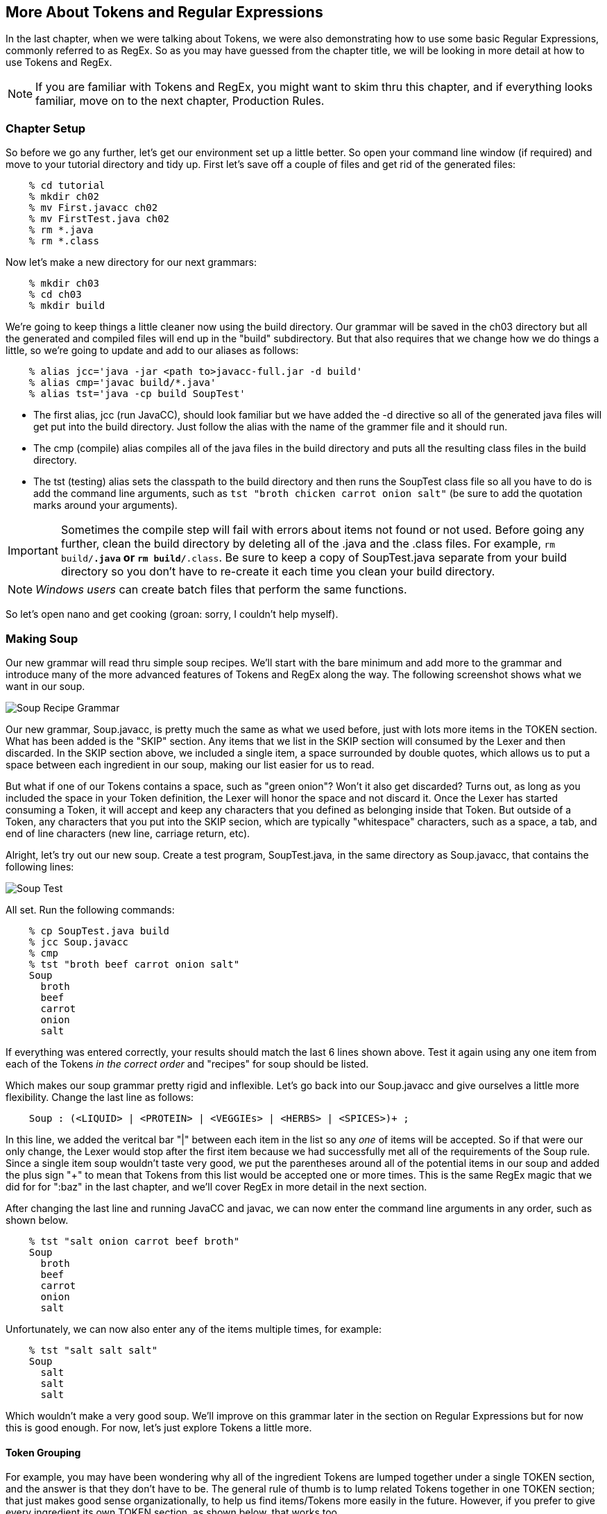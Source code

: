 :imagesdir: ./images
== More About Tokens and Regular Expressions
In the last chapter, when we were talking about Tokens, we were also demonstrating how to use some basic Regular Expressions, commonly referred to as RegEx. So as you may have guessed from the chapter title, we will be looking in more detail at how to use Tokens and RegEx. 

NOTE: If you are familiar with Tokens and RegEx, you might want to skim thru this chapter, and if everything looks familiar, move on to the next chapter, Production Rules. 

=== Chapter Setup

So before we go any further, let's get our environment set up a little better. So open your command line window (if required) and move to your tutorial directory and tidy up. First let's save off a couple of files and get rid of the generated files:
----
    % cd tutorial
    % mkdir ch02
    % mv First.javacc ch02
    % mv FirstTest.java ch02
    % rm *.java
    % rm *.class
----
Now let's make a new directory for our next grammars:
----
    % mkdir ch03
    % cd ch03
    % mkdir build
----
We're going to keep things a little cleaner now using the build directory. Our grammar will be saved in the ch03 directory but all the generated and compiled files will end up in the "build" subdirectory. But that also requires that we change how we do things a little, so we're going to update and add to our aliases as follows:
----
    % alias jcc='java -jar <path to>javacc-full.jar -d build'
    % alias cmp='javac build/*.java'
    % alias tst='java -cp build SoupTest'
----
* The first alias, jcc (run JavaCC), should look familiar but we have added the -d directive so all of the generated java files will get put into the build directory. Just follow the alias with the name of the grammer file and it should run.
* The cmp (compile) alias compiles all of the java files in the build directory and puts all the resulting class files in the build directory. 
* The tst (testing) alias sets the classpath to the build directory and then runs the SoupTest class file so all you have to do is add the command line arguments, such as `tst "broth chicken carrot onion salt"` (be sure to add the quotation marks around your arguments).

IMPORTANT: Sometimes the compile step will fail with errors about items not found or not used. Before going any further, clean the build directory by deleting all of the .java and the .class files. For example, `rm build/*.java` or `rm build/*.class`. Be sure to keep a copy of SoupTest.java separate from your build directory so you don't have to re-create it each time you clean your build directory.

NOTE: _Windows users_ can create batch files that perform the same functions.

So let's open nano and get cooking (groan: sorry, I couldn't help myself).

=== Making Soup
Our new grammar will read thru simple soup recipes. We'll start with the bare minimum and add more to the grammar and introduce many of the more advanced features of Tokens and RegEx along the way. The following screenshot shows what we want in our soup.

image:3soupjavaccScreenshot1.jpg[Soup Recipe Grammar]

Our new grammar, Soup.javacc, is pretty much the same as what we used before, just with lots more items in the TOKEN section. What has been added is the "SKIP" section. Any items that we list in the SKIP section will consumed by the Lexer and then discarded. In the SKIP section above, we included a single item, a space surrounded by double quotes, which allows us to put a space between each ingredient in our soup, making our list easier for us to read.

But what if one of our Tokens contains a space, such as "green onion"? Won't it also get discarded? Turns out, as long as you included the space in your Token definition, the Lexer will honor the space and not discard it. Once the Lexer has started consuming a Token, it will accept and keep any characters that you defined as belonging inside that Token. But outside of a Token, any characters that you put into the SKIP secion, which are typically "whitespace" characters, such as a space, a tab, and end of line characters (new line, carriage return, etc).

Alright, let's try out our new soup. Create a test program, SoupTest.java, in the same directory as Soup.javacc, that contains the following lines:

image:3souptestScreenshot1.jpg[Soup Test]

All set. Run the following commands:
----
    % cp SoupTest.java build
    % jcc Soup.javacc
    % cmp
    % tst "broth beef carrot onion salt"
    Soup
      broth
      beef
      carrot
      onion
      salt
----
If everything was entered correctly, your results should match the last 6 lines shown above. Test it again using any one item from each of the Tokens _in the correct order_ and "recipes" for soup should be listed. 

Which makes our soup grammar pretty rigid and inflexible. Let's go back into our Soup.javacc and give ourselves a little more flexibility. Change the last line as follows:
----
    Soup : (<LIQUID> | <PROTEIN> | <VEGGIEs> | <HERBS> | <SPICES>)+ ;
----
In this line, we added the veritcal bar "|" between each item in the list so any _one_ of items will be accepted. So if that were our only change, the Lexer would stop after the first item because we had successfully met all of the requirements of the Soup rule. Since a single item soup wouldn't taste very good, we put the parentheses around all of the potential items in our soup and added the plus sign "+" to mean that Tokens from this list would be accepted one or more times. This is the same RegEx magic that we did for for ":baz" in the last chapter, and we'll cover RegEx in more detail in the next section. 

After changing the last line and running JavaCC and javac, we can now enter the command line arguments in any order, such as shown below.
----
    % tst "salt onion carrot beef broth"
    Soup
      broth
      beef
      carrot
      onion
      salt
----
Unfortunately, we can now also enter any of the items multiple times, for example:
----
    % tst "salt salt salt"
    Soup
      salt
      salt
      salt
----
Which wouldn't make a very good soup. We'll improve on this grammar later in the section on Regular Expressions but for now this is good enough. For now, let's just explore Tokens a little more.

==== Token Grouping

For example, you may have been wondering why all of the ingredient Tokens are lumped together under a single TOKEN section, and the answer is that they don't have to be. The general rule of thumb is to lump related Tokens together in one TOKEN section; that just makes good sense organizationally, to help us find items/Tokens more easily in the future. However, if you prefer to give every ingredient its own TOKEN section, as shown below, that works too.
----
    TOKEN : < LIQUID : "broth" | "water"  | "wine" > ;
    TOKEN : < PROTEIN: "beef"  | "chicken"| "pork" > ;
    TOKEN : < VEGGIES: "carrot"| "potato" | "spinach" | "tomatoes" >;
    TOKEN : < HERBS  : "onion" | "garlic" | "oregeno" | "basil" > ;
    TOKEN : < SPICES : "salt"  | "pepper" | "cumin" | "tumeric" >;
----
If you compare the SoupConstants.java file that is generated when each Token has its own TOKEN section with the SoupConstants.java file that is generated with the ingredients lumped together, they will be identical. And when you re-compile and run the program, it works exactly as it did before. Just make sure that each TOKEN section terminates with a semi-colon ";".

==== Capitalization
While capitalization isn't essential for our Soup recipe, it is worth mentioning that the [IGNORE_CASE] directive can be applied to each TOKEN section that you wish to be case insensitive. For example, if you wanted to allow uppercase and lowercase letters for one or more Tokens, you could add [IGNORE_CASE] to the appropriate TOKEN as follows:
----
    TOKEN [IGNORE_CASE] : < PROTEIN: "beef" | "chicken" | "pork" > ;
----
When you re-run JavaCC, re-compile, and then run the program, you'll find that "BEef" and "ChIcKeN" and "poRK" will all be accepted but using a capital letter in any of the other tokens will fail. Which could suggest a possible grouping strategy for your tokens; Tokens that you want to be case insensitive would be grouped together into a single TOKEN section with the [IGNORE_CASE] directive while all the other Tokens would be grouped with other similar tokens.

==== Private Token Definitions #
One more kind of Token to mention is the Private Token Definition, which is any Token whose name begins with a "#". These Tokens are used as meaningful "abbreviations" used in the definitions of other Tokens. For example, if you wanted to include more cuts of meat but don't want to overwhelm the <PROTEIN> line with all of the possibilities, you could do something like the following:
----
      | < PROTEIN: <BEEF>  | "chicken"| "pork" >
      | <#BEEF : "sirloin" | "flank" | "chuck" | "ground beef">
----
// Yeah, a "private" token definition is really a kind of alias or macro to be used
// elsewhere. I do think that, when I've got this part of the code in a tractable state, there are bound to be some interesting (and useful) things to be done on this front. I think that having a bunch of predefine aliases, such as #JAVA_IDENTIFIER_PART that you can just use and are defined in the .jar file somewhere. In general, the Unicode consortium has all these various "character classes" that represent different punctuation and mathematical symbols and so on and so forth. So just being able to alias these things looks attractive. By the way, I was looking at https://jflex.de/ and they've done a lot of these sorts of things. Well, really, the lexical/scanning side of JavaCC is very primitive and also quite obsolete, given that it doesn't support the full Unicode spec.
In the <PROTEIN> Token definition, we include the <BEEF> Token and then later define the private <#BEEF> Token that defines four different cuts of beef, including one that has a space internally. Now when you list a <PROTEIN> ingredient, you can use any one of the four choices for beef.

Another good use for private Tokens is to provide a symbolic name for commonly used values or ranges of values. Instead of having to cut and paste the values or ranges of values into every Token where they are used, the more meaningful symbolic name can be used instead. This can be especially useful if a long complicated Token definition is used in several places and a slightly different definition is used in another place, using a different private Token _with *different* descriptive name_ can make it easier to spot the differences.

==== Lexical Actions
When the Lexer matches a Token, you may want it to do something special, such as count the number of times the Token has been matched or log its usage. In these cases, lexical actions may be just what you need. Generally, lexical actions are simple and short bits of Java code that are executed. For example, if we wanted announce each Token that was found, we could add {System.out.println("Found a LIQUID token";} following the closing ">" of the Token definition and before the next Token's definintion. 

The following screenshot shows what this would look like. Each Token definition is followed by a Java statement on a separate line that prints out a message about the type of Token that was found. Be sure that you include the semi-colon at the end of the statement and that it is enclosed with curly braces.

image::3SoupjavaccScreenshot1LA.jpg[Soup.javacc with Lexical Actions]

After saving these changes, running JavaCC and javac, re-run the test program and you should get output similar to the following:
----
  Found a LIQUID Token
  Found a PROTEIN Token
  Found a VEGGIES Token
  Found a HERBS Token
  Found a SPICES Token
  Soup
    broth
    beef
    carrot
    onion
    salt
----
IMPORTANT: Each lexical action was performed as soon as each Token (the current token) was matched, so they were all performed before the dump of the ingredients was performed.

Lexical actions can be used for minor fix-ups, such as capitalization changes to the current token or logging certain events, etc. Larger blocks of actions will be covered in the chapter on Production Rules.

IMPORTANT: *Lexical Actions* and *Private Tokens* cannot both be used inside the same group of Token definitions. Putting the Private Token in its own Token definition fixes this problem. From the above examples: `TOKEN: <#BEEF: "sirloin".....>;` and then `TOKEN: ... <PROTEIN: <BEEF> | "chicken"....> {System.out.println("Found a PROTEIN Token") ; }` will work just fine. 

As useful as Tokens are, by themselves they are pretty much limited to just matching text strings exactly. It would quickly become overwhelming complex if we had to explicitly define all possible text combinations (for example: DRUM, Drum, drum, DRUMS, Drums, drums, DRUMMING, Drumming, drumming, etc).The true power of Tokens comes when you combine Tokens with Regular Expressions, as the next section will demonstrate.
